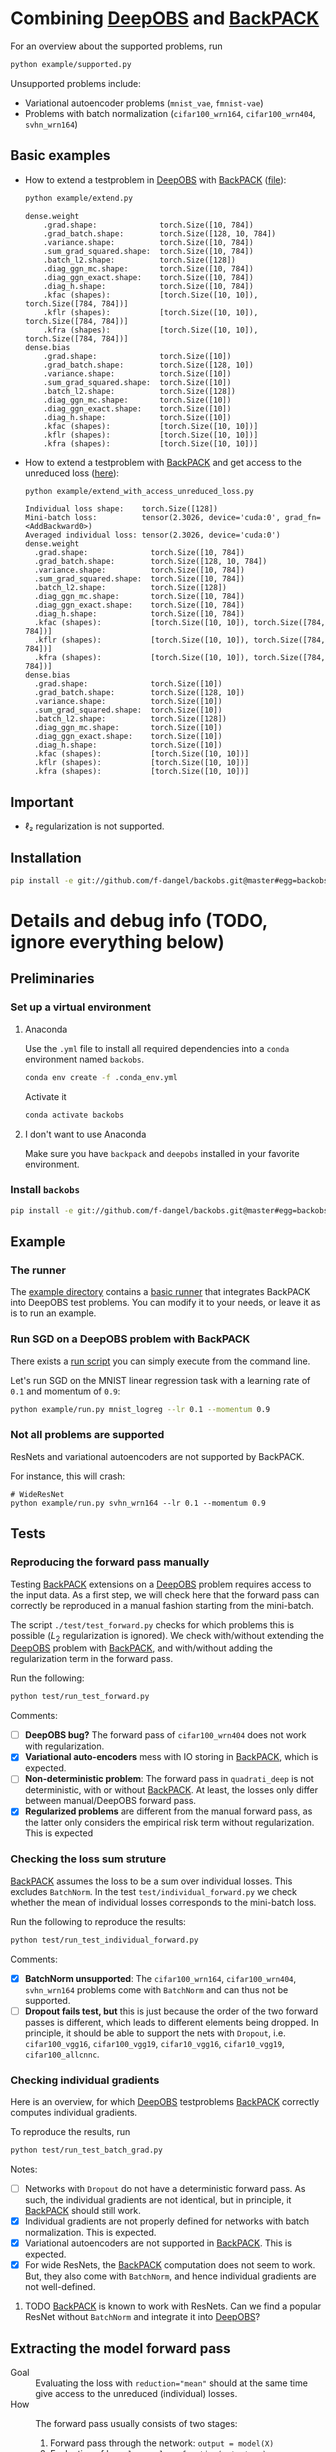 #+STARTUP: hidestars
#+STARTUP: indent

#+author: F. Dangel

* Combining [[https://deepobs.readthedocs.io/en/stable/][DeepOBS]] and [[https://backpack.readthedocs.io/en/latest/][BackPACK]]
For an overview about the supported problems, run
#+BEGIN_SRC bash :results output
  python example/supported.py 
#+END_SRC

#+RESULTS:
#+begin_example
Supported:
	✔ cifar10_3c3d
	✔ cifar10_vgg16
	✔ cifar10_vgg19
	✔ cifar100_3c3d
	✔ cifar100_allcnnc
	✔ cifar100_vgg16
	✔ cifar100_vgg19
	✔ fmnist_2c2d
	✔ fmnist_logreg
	✔ fmnist_mlp
	✔ mnist_2c2d
	✔ mnist_logreg
	✔ mnist_mlp
	✔ quadratic_deep
	✔ svhn_3c3d
Not supported:
	❌ cifar100_wrn164
	❌ cifar100_wrn404
	❌ fmnist_vae
	❌ mnist_vae
	❌ svhn_wrn164
#+end_example

Unsupported problems include:
- Variational autoencoder problems (~mnist_vae~, ~fmnist-vae~)
- Problems with batch normalization (~cifar100_wrn164~, ~cifar100_wrn404~, ~svhn_wrn164~)

** Basic examples
- How to extend a testproblem in [[https://github.com/fsschneider/DeepOBS][DeepOBS]] with [[https://www.backpack.pt][BackPACK]] ([[file:./example/extend.py][file]]):
  #+BEGIN_SRC bash :results output
    python example/extend.py
  #+END_SRC

  #+RESULTS:
#+begin_example
dense.weight
	.grad.shape:              torch.Size([10, 784])
	.grad_batch.shape:        torch.Size([128, 10, 784])
	.variance.shape:          torch.Size([10, 784])
	.sum_grad_squared.shape:  torch.Size([10, 784])
	.batch_l2.shape:          torch.Size([128])
	.diag_ggn_mc.shape:       torch.Size([10, 784])
	.diag_ggn_exact.shape:    torch.Size([10, 784])
	.diag_h.shape:            torch.Size([10, 784])
	.kfac (shapes):           [torch.Size([10, 10]), torch.Size([784, 784])]
	.kflr (shapes):           [torch.Size([10, 10]), torch.Size([784, 784])]
	.kfra (shapes):           [torch.Size([10, 10]), torch.Size([784, 784])]
dense.bias
	.grad.shape:              torch.Size([10])
	.grad_batch.shape:        torch.Size([128, 10])
	.variance.shape:          torch.Size([10])
	.sum_grad_squared.shape:  torch.Size([10])
	.batch_l2.shape:          torch.Size([128])
	.diag_ggn_mc.shape:       torch.Size([10])
	.diag_ggn_exact.shape:    torch.Size([10])
	.diag_h.shape:            torch.Size([10])
	.kfac (shapes):           [torch.Size([10, 10])]
	.kflr (shapes):           [torch.Size([10, 10])]
	.kfra (shapes):           [torch.Size([10, 10])]
#+end_example
- How to extend a testproblem with [[https://www.backpack.pt][BackPACK]] and get access to the unreduced loss ([[file:./example/extend_with_access_unreduced_loss.py][here]]):
  #+BEGIN_SRC bash :results output
    python example/extend_with_access_unreduced_loss.py
  #+END_SRC

  #+RESULTS:
  #+begin_example
  Individual loss shape:    torch.Size([128])
  Mini-batch loss:          tensor(2.3026, device='cuda:0', grad_fn=<AddBackward0>)
  Averaged individual loss: tensor(2.3026, device='cuda:0')
  dense.weight
    .grad.shape:              torch.Size([10, 784])
    .grad_batch.shape:        torch.Size([128, 10, 784])
    .variance.shape:          torch.Size([10, 784])
    .sum_grad_squared.shape:  torch.Size([10, 784])
    .batch_l2.shape:          torch.Size([128])
    .diag_ggn_mc.shape:       torch.Size([10, 784])
    .diag_ggn_exact.shape:    torch.Size([10, 784])
    .diag_h.shape:            torch.Size([10, 784])
    .kfac (shapes):           [torch.Size([10, 10]), torch.Size([784, 784])]
    .kflr (shapes):           [torch.Size([10, 10]), torch.Size([784, 784])]
    .kfra (shapes):           [torch.Size([10, 10]), torch.Size([784, 784])]
  dense.bias
    .grad.shape:              torch.Size([10])
    .grad_batch.shape:        torch.Size([128, 10])
    .variance.shape:          torch.Size([10])
    .sum_grad_squared.shape:  torch.Size([10])
    .batch_l2.shape:          torch.Size([128])
    .diag_ggn_mc.shape:       torch.Size([10])
    .diag_ggn_exact.shape:    torch.Size([10])
    .diag_h.shape:            torch.Size([10])
    .kfac (shapes):           [torch.Size([10, 10])]
    .kflr (shapes):           [torch.Size([10, 10])]
    .kfra (shapes):           [torch.Size([10, 10])]
  #+end_example
** Important
- ℓ₂ regularization is not supported.

** Installation
#+BEGIN_SRC bash
pip install -e git://github.com/f-dangel/backobs.git@master#egg=backobs
#+END_SRC
* Details and debug info (TODO, ignore everything below)
** Preliminaries 
*** Set up a virtual environment
**** Anaconda
Use the ~.yml~ file to install all required dependencies into a ~conda~ environment named ~backobs~.
#+BEGIN_SRC bash
conda env create -f .conda_env.yml
#+END_SRC
Activate it
#+BEGIN_SRC bash
conda activate backobs
#+END_SRC
**** I don't want to use Anaconda
Make sure you have ~backpack~ and ~deepobs~ installed in your favorite environment.

*** Install ~backobs~
#+BEGIN_SRC bash
pip install -e git://github.com/f-dangel/backobs.git@master#egg=backobs
#+END_SRC
** Example
*** The runner
The [[file:example/][example directory]] contains a [[file:example/runner.py][basic runner]] that integrates BackPACK into DeepOBS test problems. You can modify it to your needs, or leave it as is to run an example.
*** Run SGD on a DeepOBS problem with BackPACK 
There exists a [[file:example/run.py][run script]] you can simply execute from the command line.

Let's run SGD on the MNIST linear regression task with a learning rate of ~0.1~ and momentum of ~0.9~:
#+BEGIN_SRC bash
python example/run.py mnist_logreg --lr 0.1 --momentum 0.9
#+END_SRC

*** Not all problems are supported
ResNets and variational autoencoders are not supported by BackPACK.

For instance, this will crash:
#+BEGIN_SRC 
# WideResNet
python example/run.py svhn_wrn164 --lr 0.1 --momentum 0.9
#+END_SRC

** Tests
*** Reproducing the forward pass manually
Testing [[https://www.backpack.pt][BackPACK]] extensions on a [[https://github.com/fsschneider/DeepOBS][DeepOBS]] problem requires access to the input data. As a first step, we will check here that the forward pass can correctly be reproduced in a manual fashion starting from the mini-batch.

The script ~./test/test_forward.py~ checks for which problems this is possible ($L_2$ regularization is ignored). We check with/without extending the [[https://github.com/fsschneider/DeepOBS][DeepOBS]] problem with [[https://www.backpack.pt][BackPACK]], and with/without adding the regularization term in the forward pass.

Run the following:
#+begin_src bash :results output
  python test/run_test_forward.py
#+end_src 

#+RESULTS:
#+begin_example
✓ [cifar10_3c3d, l2_reg: False, BackPACK: False] DeepOBS: 2.28687, manual: 2.28687
✓ [cifar10_vgg16, l2_reg: False, BackPACK: False] DeepOBS: 2.30151, manual: 2.30151
✓ [cifar10_vgg19, l2_reg: False, BackPACK: False] DeepOBS: 2.30262, manual: 2.30262
✓ [cifar100_3c3d, l2_reg: False, BackPACK: False] DeepOBS: 4.55693, manual: 4.55693
✓ [cifar100_allcnnc, l2_reg: False, BackPACK: False] DeepOBS: 4.56741, manual: 4.56741
✓ [cifar100_vgg16, l2_reg: False, BackPACK: False] DeepOBS: 4.60366, manual: 4.60366
✓ [cifar100_vgg19, l2_reg: False, BackPACK: False] DeepOBS: 4.60555, manual: 4.60555
✓ [cifar100_wrn164, l2_reg: False, BackPACK: False] DeepOBS: 4.31506, manual: 4.31506
✓ [cifar100_wrn404, l2_reg: False, BackPACK: False] DeepOBS: 4.61947, manual: 4.61947
✓ [fmnist_2c2d, l2_reg: False, BackPACK: False] DeepOBS: 2.32473, manual: 2.32473
✓ [fmnist_logreg, l2_reg: False, BackPACK: False] DeepOBS: 2.30259, manual: 2.30259
✓ [fmnist_mlp, l2_reg: False, BackPACK: False] DeepOBS: 2.30591, manual: 2.30591
✓ [fmnist_vae, l2_reg: False, BackPACK: False] DeepOBS: 145.27640, manual: 145.27640
✓ [mnist_2c2d, l2_reg: False, BackPACK: False] DeepOBS: 2.35603, manual: 2.35603
✓ [mnist_logreg, l2_reg: False, BackPACK: False] DeepOBS: 2.30259, manual: 2.30259
✓ [mnist_mlp, l2_reg: False, BackPACK: False] DeepOBS: 2.29524, manual: 2.29524
✓ [mnist_vae, l2_reg: False, BackPACK: False] DeepOBS: 179.56845, manual: 179.56845
❌ [quadratic_deep, l2_reg: False, BackPACK: False] DeepOBS: 5.29617, manual: 4.89908
✓ [svhn_3c3d, l2_reg: False, BackPACK: False] DeepOBS: 2.21970, manual: 2.21970
✓ [svhn_wrn164, l2_reg: False, BackPACK: False] DeepOBS: 1.89063, manual: 1.89063


❌ [cifar10_3c3d, l2_reg: True, BackPACK: False] DeepOBS: 3.54886, manual: 2.28687
❌ [cifar10_vgg16, l2_reg: True, BackPACK: False] DeepOBS: 6.05709, manual: 2.30151
❌ [cifar10_vgg19, l2_reg: True, BackPACK: False] DeepOBS: 6.37784, manual: 2.30262
❌ [cifar100_3c3d, l2_reg: True, BackPACK: False] DeepOBS: 5.94544, manual: 4.55693
❌ [cifar100_allcnnc, l2_reg: True, BackPACK: False] DeepOBS: 4.87410, manual: 4.56741
❌ [cifar100_vgg16, l2_reg: True, BackPACK: False] DeepOBS: 8.40309, manual: 4.60366
❌ [cifar100_vgg19, l2_reg: True, BackPACK: False] DeepOBS: 8.72502, manual: 4.60555
❌ [cifar100_wrn164, l2_reg: True, BackPACK: False] DeepOBS: 4.82936, manual: 4.31506
❌ [cifar100_wrn404, l2_reg: True, BackPACK: False] Raised exception: 'NoneType' object has no attribute 'items'
✓ [fmnist_2c2d, l2_reg: True, BackPACK: False] DeepOBS: 2.32473, manual: 2.32473
✓ [fmnist_logreg, l2_reg: True, BackPACK: False] DeepOBS: 2.30259, manual: 2.30259
✓ [fmnist_mlp, l2_reg: True, BackPACK: False] DeepOBS: 2.30591, manual: 2.30591
✓ [fmnist_vae, l2_reg: True, BackPACK: False] DeepOBS: 145.27640, manual: 145.27640
✓ [mnist_2c2d, l2_reg: True, BackPACK: False] DeepOBS: 2.35603, manual: 2.35603
✓ [mnist_logreg, l2_reg: True, BackPACK: False] DeepOBS: 2.30259, manual: 2.30259
✓ [mnist_mlp, l2_reg: True, BackPACK: False] DeepOBS: 2.29524, manual: 2.29524
✓ [mnist_vae, l2_reg: True, BackPACK: False] DeepOBS: 179.56845, manual: 179.56845
❌ [quadratic_deep, l2_reg: True, BackPACK: False] DeepOBS: 5.29617, manual: 4.89908
❌ [svhn_3c3d, l2_reg: True, BackPACK: False] DeepOBS: 3.48170, manual: 2.21970
❌ [svhn_wrn164, l2_reg: True, BackPACK: False] DeepOBS: 2.37303, manual: 1.89063


✓ [cifar10_3c3d, l2_reg: False, BackPACK: True] DeepOBS: 2.28687, manual: 2.28687
✓ [cifar10_vgg16, l2_reg: False, BackPACK: True] DeepOBS: 2.30151, manual: 2.30151
✓ [cifar10_vgg19, l2_reg: False, BackPACK: True] DeepOBS: 2.30262, manual: 2.30262
✓ [cifar100_3c3d, l2_reg: False, BackPACK: True] DeepOBS: 4.55693, manual: 4.55693
✓ [cifar100_allcnnc, l2_reg: False, BackPACK: True] DeepOBS: 4.56741, manual: 4.56741
✓ [cifar100_vgg16, l2_reg: False, BackPACK: True] DeepOBS: 4.60366, manual: 4.60366
✓ [cifar100_vgg19, l2_reg: False, BackPACK: True] DeepOBS: 4.60555, manual: 4.60555
✓ [cifar100_wrn164, l2_reg: False, BackPACK: True] DeepOBS: 4.31506, manual: 4.31506
✓ [cifar100_wrn404, l2_reg: False, BackPACK: True] DeepOBS: 4.61947, manual: 4.61947
✓ [fmnist_2c2d, l2_reg: False, BackPACK: True] DeepOBS: 2.32473, manual: 2.32473
✓ [fmnist_logreg, l2_reg: False, BackPACK: True] DeepOBS: 2.30259, manual: 2.30259
✓ [fmnist_mlp, l2_reg: False, BackPACK: True] DeepOBS: 2.30591, manual: 2.30591
❌ [fmnist_vae, l2_reg: False, BackPACK: True] Raised exception: 'tuple' object has no attribute 'size'
✓ [mnist_2c2d, l2_reg: False, BackPACK: True] DeepOBS: 2.35603, manual: 2.35603
✓ [mnist_logreg, l2_reg: False, BackPACK: True] DeepOBS: 2.30259, manual: 2.30259
✓ [mnist_mlp, l2_reg: False, BackPACK: True] DeepOBS: 2.29524, manual: 2.29524
❌ [mnist_vae, l2_reg: False, BackPACK: True] Raised exception: 'tuple' object has no attribute 'size'
❌ [quadratic_deep, l2_reg: False, BackPACK: True] DeepOBS: 5.29617, manual: 4.89908
✓ [svhn_3c3d, l2_reg: False, BackPACK: True] DeepOBS: 2.21970, manual: 2.21970
✓ [svhn_wrn164, l2_reg: False, BackPACK: True] DeepOBS: 1.89063, manual: 1.89063


❌ [cifar10_3c3d, l2_reg: True, BackPACK: True] DeepOBS: 3.54886, manual: 2.28687
❌ [cifar10_vgg16, l2_reg: True, BackPACK: True] DeepOBS: 6.05709, manual: 2.30151
❌ [cifar10_vgg19, l2_reg: True, BackPACK: True] DeepOBS: 6.37784, manual: 2.30262
❌ [cifar100_3c3d, l2_reg: True, BackPACK: True] DeepOBS: 5.94544, manual: 4.55693
❌ [cifar100_allcnnc, l2_reg: True, BackPACK: True] DeepOBS: 4.87410, manual: 4.56741
❌ [cifar100_vgg16, l2_reg: True, BackPACK: True] DeepOBS: 8.40309, manual: 4.60366
❌ [cifar100_vgg19, l2_reg: True, BackPACK: True] DeepOBS: 8.72502, manual: 4.60555
❌ [cifar100_wrn164, l2_reg: True, BackPACK: True] DeepOBS: 4.82936, manual: 4.31506
❌ [cifar100_wrn404, l2_reg: True, BackPACK: True] Raised exception: 'NoneType' object has no attribute 'items'
✓ [fmnist_2c2d, l2_reg: True, BackPACK: True] DeepOBS: 2.32473, manual: 2.32473
✓ [fmnist_logreg, l2_reg: True, BackPACK: True] DeepOBS: 2.30259, manual: 2.30259
✓ [fmnist_mlp, l2_reg: True, BackPACK: True] DeepOBS: 2.30591, manual: 2.30591
❌ [fmnist_vae, l2_reg: True, BackPACK: True] Raised exception: 'tuple' object has no attribute 'size'
✓ [mnist_2c2d, l2_reg: True, BackPACK: True] DeepOBS: 2.35603, manual: 2.35603
✓ [mnist_logreg, l2_reg: True, BackPACK: True] DeepOBS: 2.30259, manual: 2.30259
✓ [mnist_mlp, l2_reg: True, BackPACK: True] DeepOBS: 2.29524, manual: 2.29524
❌ [mnist_vae, l2_reg: True, BackPACK: True] Raised exception: 'tuple' object has no attribute 'size'
❌ [quadratic_deep, l2_reg: True, BackPACK: True] DeepOBS: 5.29617, manual: 4.89908
❌ [svhn_3c3d, l2_reg: True, BackPACK: True] DeepOBS: 3.48170, manual: 2.21970
❌ [svhn_wrn164, l2_reg: True, BackPACK: True] DeepOBS: 2.37303, manual: 1.89063


#+end_example
Comments: 
- [ ] *DeepOBS bug?* The forward pass of ~cifar100_wrn404~ does not work with regularization.
- [X] *Variational auto-encoders* mess with IO storing in [[https://www.backpack.pt][BackPACK]], which is expected.
- [ ] *Non-deterministic problem*: The forward pass in ~quadrati_deep~ is not deterministic, with or without [[https://www.backpack.pt][BackPACK]]. At least, the losses only differ between manual/DeepOBS forward pass.
- [X] *Regularized problems* are different from the manual forward pass, as the latter only considers the empirical risk term without regularization. This is expected
*** Checking the loss sum struture
[[https://www.backpack.pt][BackPACK]] assumes the loss to be a sum over individual losses. This excludes ~BatchNorm~. In the test ~test/individual_forward.py~ we check whether the mean of individual losses corresponds to the mini-batch loss.

Run the following to reproduce the results:
#+begin_src bash :results output
  python test/run_test_individual_forward.py
#+end_src 

#+RESULTS:
#+begin_example
✓ [cifar10_3c3d, l2_reg: False, BackPACK: False] DeepOBS: 2.28687, manual for-loop: 2.28687
❌ [cifar10_vgg16, l2_reg: False, BackPACK: False] DeepOBS: 2.30151, manual for-loop: 2.30058, BatchNorm? False, Dropout? True
❌ [cifar10_vgg19, l2_reg: False, BackPACK: False] DeepOBS: 2.30262, manual for-loop: 2.30326, BatchNorm? False, Dropout? True
✓ [cifar100_3c3d, l2_reg: False, BackPACK: False] DeepOBS: 4.55693, manual for-loop: 4.55693
❌ [cifar100_allcnnc, l2_reg: False, BackPACK: False] DeepOBS: 4.56741, manual for-loop: 4.56287, BatchNorm? False, Dropout? True
❌ [cifar100_vgg16, l2_reg: False, BackPACK: False] DeepOBS: 4.60366, manual for-loop: 4.60409, BatchNorm? False, Dropout? True
❌ [cifar100_vgg19, l2_reg: False, BackPACK: False] DeepOBS: 4.60555, manual for-loop: 4.60602, BatchNorm? False, Dropout? True
❌ [cifar100_wrn164, l2_reg: False, BackPACK: False] DeepOBS: 4.31506, manual for-loop: 4.37367, BatchNorm? True, Dropout? False
❌ [cifar100_wrn404, l2_reg: False, BackPACK: False] DeepOBS: 4.61947, manual for-loop: 4.40666, BatchNorm? True, Dropout? False
✓ [fmnist_2c2d, l2_reg: False, BackPACK: False] DeepOBS: 2.32473, manual for-loop: 2.32473
✓ [fmnist_logreg, l2_reg: False, BackPACK: False] DeepOBS: 2.30259, manual for-loop: 2.30259
✓ [fmnist_mlp, l2_reg: False, BackPACK: False] DeepOBS: 2.30591, manual for-loop: 2.30591
❌ [fmnist_vae, l2_reg: False, BackPACK: False] Raised exception: vae_loss_function() missing 2 required positional arguments: 'mean' and 'std_dev'
✓ [mnist_2c2d, l2_reg: False, BackPACK: False] DeepOBS: 2.35603, manual for-loop: 2.35603
✓ [mnist_logreg, l2_reg: False, BackPACK: False] DeepOBS: 2.30259, manual for-loop: 2.30259
✓ [mnist_mlp, l2_reg: False, BackPACK: False] DeepOBS: 2.29524, manual for-loop: 2.29524
❌ [mnist_vae, l2_reg: False, BackPACK: False] Raised exception: vae_loss_function() missing 2 required positional arguments: 'mean' and 'std_dev'
✓ [quadratic_deep, l2_reg: False, BackPACK: False] DeepOBS: 6.66879, manual for-loop: 6.66879
✓ [svhn_3c3d, l2_reg: False, BackPACK: False] DeepOBS: 2.21970, manual for-loop: 2.21970
❌ [svhn_wrn164, l2_reg: False, BackPACK: False] DeepOBS: 1.89063, manual for-loop: 1.84587, BatchNorm? True, Dropout? False


❌ [cifar10_3c3d, l2_reg: True, BackPACK: False] DeepOBS: 3.54886, manual for-loop: 2.28687, BatchNorm? False, Dropout? False
❌ [cifar10_vgg16, l2_reg: True, BackPACK: False] DeepOBS: 6.05709, manual for-loop: 2.30058, BatchNorm? False, Dropout? True
❌ [cifar10_vgg19, l2_reg: True, BackPACK: False] DeepOBS: 6.37784, manual for-loop: 2.30326, BatchNorm? False, Dropout? True
❌ [cifar100_3c3d, l2_reg: True, BackPACK: False] DeepOBS: 5.94544, manual for-loop: 4.55693, BatchNorm? False, Dropout? False
❌ [cifar100_allcnnc, l2_reg: True, BackPACK: False] DeepOBS: 4.87410, manual for-loop: 4.56287, BatchNorm? False, Dropout? True
❌ [cifar100_vgg16, l2_reg: True, BackPACK: False] DeepOBS: 8.40309, manual for-loop: 4.60409, BatchNorm? False, Dropout? True
❌ [cifar100_vgg19, l2_reg: True, BackPACK: False] DeepOBS: 8.72502, manual for-loop: 4.60602, BatchNorm? False, Dropout? True
❌ [cifar100_wrn164, l2_reg: True, BackPACK: False] DeepOBS: 4.82936, manual for-loop: 4.37367, BatchNorm? True, Dropout? False
❌ [cifar100_wrn404, l2_reg: True, BackPACK: False] Raised exception: 'NoneType' object has no attribute 'items'
✓ [fmnist_2c2d, l2_reg: True, BackPACK: False] DeepOBS: 2.32473, manual for-loop: 2.32473
✓ [fmnist_logreg, l2_reg: True, BackPACK: False] DeepOBS: 2.30259, manual for-loop: 2.30259
✓ [fmnist_mlp, l2_reg: True, BackPACK: False] DeepOBS: 2.30591, manual for-loop: 2.30591
❌ [fmnist_vae, l2_reg: True, BackPACK: False] Raised exception: vae_loss_function() missing 2 required positional arguments: 'mean' and 'std_dev'
✓ [mnist_2c2d, l2_reg: True, BackPACK: False] DeepOBS: 2.35603, manual for-loop: 2.35603
✓ [mnist_logreg, l2_reg: True, BackPACK: False] DeepOBS: 2.30259, manual for-loop: 2.30259
✓ [mnist_mlp, l2_reg: True, BackPACK: False] DeepOBS: 2.29524, manual for-loop: 2.29524
❌ [mnist_vae, l2_reg: True, BackPACK: False] Raised exception: vae_loss_function() missing 2 required positional arguments: 'mean' and 'std_dev'
✓ [quadratic_deep, l2_reg: True, BackPACK: False] DeepOBS: 6.66879, manual for-loop: 6.66879
❌ [svhn_3c3d, l2_reg: True, BackPACK: False] DeepOBS: 3.48170, manual for-loop: 2.21970, BatchNorm? False, Dropout? False
❌ [svhn_wrn164, l2_reg: True, BackPACK: False] DeepOBS: 2.37303, manual for-loop: 1.84587, BatchNorm? True, Dropout? False


✓ [cifar10_3c3d, l2_reg: False, BackPACK: True] DeepOBS: 2.28687, manual for-loop: 2.28687
❌ [cifar10_vgg16, l2_reg: False, BackPACK: True] DeepOBS: 2.30151, manual for-loop: 2.30058, BatchNorm? False, Dropout? True
❌ [cifar10_vgg19, l2_reg: False, BackPACK: True] DeepOBS: 2.30262, manual for-loop: 2.30326, BatchNorm? False, Dropout? True
✓ [cifar100_3c3d, l2_reg: False, BackPACK: True] DeepOBS: 4.55693, manual for-loop: 4.55693
❌ [cifar100_allcnnc, l2_reg: False, BackPACK: True] DeepOBS: 4.56741, manual for-loop: 4.56287, BatchNorm? False, Dropout? True
❌ [cifar100_vgg16, l2_reg: False, BackPACK: True] DeepOBS: 4.60366, manual for-loop: 4.60409, BatchNorm? False, Dropout? True
❌ [cifar100_vgg19, l2_reg: False, BackPACK: True] DeepOBS: 4.60555, manual for-loop: 4.60602, BatchNorm? False, Dropout? True
❌ [cifar100_wrn164, l2_reg: False, BackPACK: True] DeepOBS: 4.31506, manual for-loop: 4.37367, BatchNorm? True, Dropout? False
❌ [cifar100_wrn404, l2_reg: False, BackPACK: True] DeepOBS: 4.61947, manual for-loop: 4.40666, BatchNorm? True, Dropout? False
✓ [fmnist_2c2d, l2_reg: False, BackPACK: True] DeepOBS: 2.32473, manual for-loop: 2.32473
✓ [fmnist_logreg, l2_reg: False, BackPACK: True] DeepOBS: 2.30259, manual for-loop: 2.30259
✓ [fmnist_mlp, l2_reg: False, BackPACK: True] DeepOBS: 2.30591, manual for-loop: 2.30591
❌ [fmnist_vae, l2_reg: False, BackPACK: True] Raised exception: 'tuple' object has no attribute 'size'
✓ [mnist_2c2d, l2_reg: False, BackPACK: True] DeepOBS: 2.35603, manual for-loop: 2.35603
✓ [mnist_logreg, l2_reg: False, BackPACK: True] DeepOBS: 2.30259, manual for-loop: 2.30259
✓ [mnist_mlp, l2_reg: False, BackPACK: True] DeepOBS: 2.29524, manual for-loop: 2.29524
❌ [mnist_vae, l2_reg: False, BackPACK: True] Raised exception: 'tuple' object has no attribute 'size'
✓ [quadratic_deep, l2_reg: False, BackPACK: True] DeepOBS: 6.66879, manual for-loop: 6.66879
✓ [svhn_3c3d, l2_reg: False, BackPACK: True] DeepOBS: 2.21970, manual for-loop: 2.21970
❌ [svhn_wrn164, l2_reg: False, BackPACK: True] DeepOBS: 1.89063, manual for-loop: 1.84587, BatchNorm? True, Dropout? False


❌ [cifar10_3c3d, l2_reg: True, BackPACK: True] DeepOBS: 3.54886, manual for-loop: 2.28687, BatchNorm? False, Dropout? False
❌ [cifar10_vgg16, l2_reg: True, BackPACK: True] DeepOBS: 6.05709, manual for-loop: 2.30058, BatchNorm? False, Dropout? True
❌ [cifar10_vgg19, l2_reg: True, BackPACK: True] DeepOBS: 6.37784, manual for-loop: 2.30326, BatchNorm? False, Dropout? True
❌ [cifar100_3c3d, l2_reg: True, BackPACK: True] DeepOBS: 5.94544, manual for-loop: 4.55693, BatchNorm? False, Dropout? False
❌ [cifar100_allcnnc, l2_reg: True, BackPACK: True] DeepOBS: 4.87410, manual for-loop: 4.56287, BatchNorm? False, Dropout? True
❌ [cifar100_vgg16, l2_reg: True, BackPACK: True] DeepOBS: 8.40309, manual for-loop: 4.60409, BatchNorm? False, Dropout? True
❌ [cifar100_vgg19, l2_reg: True, BackPACK: True] DeepOBS: 8.72502, manual for-loop: 4.60602, BatchNorm? False, Dropout? True
❌ [cifar100_wrn164, l2_reg: True, BackPACK: True] DeepOBS: 4.82936, manual for-loop: 4.37367, BatchNorm? True, Dropout? False
❌ [cifar100_wrn404, l2_reg: True, BackPACK: True] Raised exception: 'NoneType' object has no attribute 'items'
✓ [fmnist_2c2d, l2_reg: True, BackPACK: True] DeepOBS: 2.32473, manual for-loop: 2.32473
✓ [fmnist_logreg, l2_reg: True, BackPACK: True] DeepOBS: 2.30259, manual for-loop: 2.30259
✓ [fmnist_mlp, l2_reg: True, BackPACK: True] DeepOBS: 2.30591, manual for-loop: 2.30591
❌ [fmnist_vae, l2_reg: True, BackPACK: True] Raised exception: 'tuple' object has no attribute 'size'
✓ [mnist_2c2d, l2_reg: True, BackPACK: True] DeepOBS: 2.35603, manual for-loop: 2.35603
✓ [mnist_logreg, l2_reg: True, BackPACK: True] DeepOBS: 2.30259, manual for-loop: 2.30259
✓ [mnist_mlp, l2_reg: True, BackPACK: True] DeepOBS: 2.29524, manual for-loop: 2.29524
❌ [mnist_vae, l2_reg: True, BackPACK: True] Raised exception: 'tuple' object has no attribute 'size'
✓ [quadratic_deep, l2_reg: True, BackPACK: True] DeepOBS: 6.66879, manual for-loop: 6.66879
❌ [svhn_3c3d, l2_reg: True, BackPACK: True] DeepOBS: 3.48170, manual for-loop: 2.21970, BatchNorm? False, Dropout? False
❌ [svhn_wrn164, l2_reg: True, BackPACK: True] DeepOBS: 2.37303, manual for-loop: 1.84587, BatchNorm? True, Dropout? False


#+end_example

Comments:
- [X] *BatchNorm unsupported*: The ~cifar100_wrn164~, ~cifar100_wrn404~, ~svhn_wrn164~ problems come with ~BatchNorm~ and can thus not be supported.
- [ ] *Dropout fails test, but* this is just because the order of the two forward passes is different, which leads to different elements being dropped. In principle, it should be able to support the nets with ~Dropout~, i.e. ~cifar100_vgg16~, ~cifar100_vgg19~, ~cifar10_vgg16~, ~cifar10_vgg19~, ~cifar100_allcnnc~.
*** Checking individual gradients
Here is an overview, for which [[https://github.com/fsschneider/DeepOBS][DeepOBS]] testproblems [[https://www.backpack.pt][BackPACK]] correctly computes individual gradients.

To reproduce the results, run
#+begin_src bash :results output
  python test/run_test_batch_grad.py
#+end_src

#+RESULTS:
#+begin_example
✓ [cifar10_3c3d, individual gradients] Same? 12/12
❌ [cifar10_vgg16, individual gradients] Same? 0/32, BatchNorm? False, Dropout? True
❌ [cifar10_vgg19, individual gradients] Same? 0/38, BatchNorm? False, Dropout? True
✓ [cifar100_3c3d, individual gradients] Same? 12/12
❌ [cifar100_allcnnc, individual gradients] Same? 0/18, BatchNorm? False, Dropout? True
❌ [cifar100_vgg16, individual gradients] Same? 0/32, BatchNorm? False, Dropout? True
❌ [cifar100_vgg19, individual gradients] Same? 0/38, BatchNorm? False, Dropout? True
❌ [cifar100_wrn164, individual gradients] Raised exception: 'Parameter' object has no attribute 'grad_batch'
❌ [cifar100_wrn404, individual gradients] Raised exception: 'Parameter' object has no attribute 'grad_batch'
✓ [fmnist_2c2d, individual gradients] Same? 8/8
✓ [fmnist_logreg, individual gradients] Same? 2/2
✓ [fmnist_mlp, individual gradients] Same? 8/8
❌ [fmnist_vae, individual gradients] Raised exception: 'function' object has no attribute 'children'
✓ [mnist_2c2d, individual gradients] Same? 8/8
✓ [mnist_logreg, individual gradients] Same? 2/2
✓ [mnist_mlp, individual gradients] Same? 8/8
❌ [mnist_vae, individual gradients] Raised exception: 'function' object has no attribute 'children'
✓ [quadratic_deep, individual gradients] Same? 1/1
✓ [svhn_3c3d, individual gradients] Same? 12/12
❌ [svhn_wrn164, individual gradients] Raised exception: 'Parameter' object has no attribute 'grad_batch'
#+end_example

Notes:
- [ ] Networks with ~Dropout~ do not have a deterministic forward pass. As such, the individual gradients are not identical, but in principle, it [[https://www.backpack.pt][BackPACK]] should still work.
- [X] Individual gradients are not properly defined for networks with batch normalization. This is expected.
- [X] Variational autoencoders are not supported in [[https://www.backpack.pt][BackPACK]]. This is expected.
- [X] For wide ResNets, the [[https://www.backpack.pt][BackPACK]] computation does not seem to work. But, they also come with ~BatchNorm~, and hence individual gradients are not well-defined.
**** TODO [[https://www.backpack.pt][BackPACK]] is known to work with ResNets. Can we find a popular ResNet without ~BatchNorm~ and integrate it into [[https://github.com/fsschneider/DeepOBS][DeepOBS]]?
** Extracting the model forward pass
- Goal :: Evaluating the loss with ~reduction="mean"~ should at the same time give access to the unreduced (individual) losses.
- How  :: The forward pass usually consists of two stages:
  1. Forward pass through the network: ~output = model(X)~
  2. Evaluation of loss: ~loss = loss_function(output, y)~
  
  The idea is to perform the forward pass through the model only once, and compute the second step with different reductions.
- Backround  :: For the cockpit, we need both the reduced and unreduced loss. But we cannot manually reduce the individual losses, as this breaks the computation of second-order extensions in [[https://www.backpack.pt][BackPACK]].
